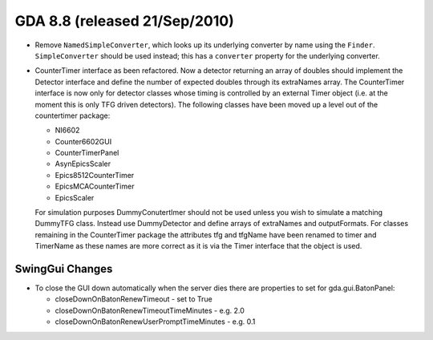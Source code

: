 GDA 8.8  (released 21/Sep/2010)
===============================

- Remove ``NamedSimpleConverter``, which looks up its underlying converter by name using the ``Finder``.
  ``SimpleConverter`` should be used instead; this has a ``converter`` property for the underlying converter.

- CounterTimer interface as been refactored. Now a detector returning an array of doubles should implement the Detector
  interface and define the number of expected doubles through its extraNames array. The CounterTimer interface is now only for
  detector classes whose timing is controlled by an external Timer object (i.e. at the moment this is only TFG driven detectors).
  The following classes have been moved up a level out of the countertimer package:
  
  - NI6602
  - Counter6602GUI
  - CounterTimerPanel
  - AsynEpicsScaler
  - Epics8512CounterTimer
  - EpicsMCACounterTimer
  - EpicsScaler
  
  For simulation purposes DummyConutertImer should not be used unless you wish to simulate a matching DummyTFG class. Instead
  use DummyDetector and define arrays of extraNames and outputFormats.
  For classes remaining in the CounterTimer package the attributes tfg and tfgName have been renamed to timer and TimerName as 
  these names are more correct as it is via the Timer interface that the object is used. 

SwingGui Changes
----------------

- To close the GUI down automatically when the server dies there are properties to set for gda.gui.BatonPanel:

  - closeDownOnBatonRenewTimeout - set to True
  - closeDownOnBatonRenewTimeoutTimeMinutes - e.g. 2.0
  - closeDownOnBatonRenewUserPromptTimeMinutes - e.g. 0.1
